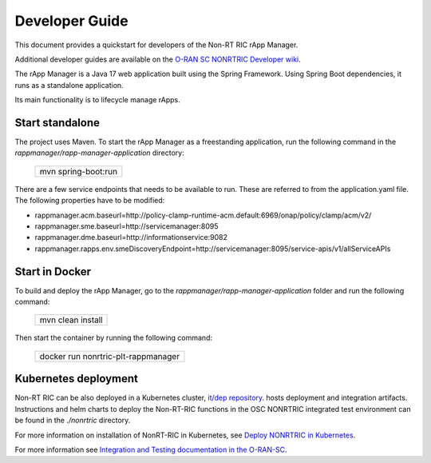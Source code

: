 .. This work is licensed under a Creative Commons Attribution 4.0 International License.
.. SPDX-License-Identifier: CC-BY-4.0
.. Copyright (C) 2023-2024 OpenInfra Foundation Europe. All rights reserved.

Developer Guide
===============

This document provides a quickstart for developers of the Non-RT RIC rApp Manager.

Additional developer guides are available on the `O-RAN SC NONRTRIC Developer wiki <https://wiki.o-ran-sc.org/display/RICNR/Release+I>`_.

The rApp Manager is a Java 17 web application built using the Spring Framework. Using Spring Boot
dependencies, it runs as a standalone application.

Its main functionality is to lifecycle manage rApps.

Start standalone
++++++++++++++++

The project uses Maven. To start the rApp Manager as a freestanding application, run the following
command in the *rappmanager/rapp-manager-application* directory:

    +-----------------------------+
    | mvn spring-boot:run         |
    +-----------------------------+

There are a few service endpoints that needs to be available to run. These are referred to from the application.yaml file.
The following properties have to be modified:

* rappmanager.acm.baseurl=http://policy-clamp-runtime-acm.default:6969/onap/policy/clamp/acm/v2/
* rappmanager.sme.baseurl=http://servicemanager:8095
* rappmanager.dme.baseurl=http://informationservice:9082
* rappmanager.rapps.env.smeDiscoveryEndpoint=http://servicemanager:8095/service-apis/v1/allServiceAPIs


Start in Docker
+++++++++++++++

To build and deploy the rApp Manager, go to the *rappmanager/rapp-manager-application* folder and run the
following command:

    +-----------------------------+
    | mvn clean install           |
    +-----------------------------+

Then start the container by running the following command:

    +-------------------------------------+
    | docker run nonrtric-plt-rappmanager |
    +-------------------------------------+

Kubernetes deployment
+++++++++++++++++++++

Non-RT RIC can be also deployed in a Kubernetes cluster, `it/dep repository <https://gerrit.o-ran-sc.org/r/admin/repos/it/dep>`_.
hosts deployment and integration artifacts. Instructions and helm charts to deploy the Non-RT-RIC functions in the
OSC NONRTRIC integrated test environment can be found in the *./nonrtric* directory.

For more information on installation of NonRT-RIC in Kubernetes, see `Deploy NONRTRIC in Kubernetes <https://wiki.o-ran-sc.org/display/RICNR/Release+I+-+Run+in+Kubernetes>`_.

For more information see `Integration and Testing documentation in the O-RAN-SC <https://docs.o-ran-sc.org/projects/o-ran-sc-it-dep/en/latest/index.html>`_.

